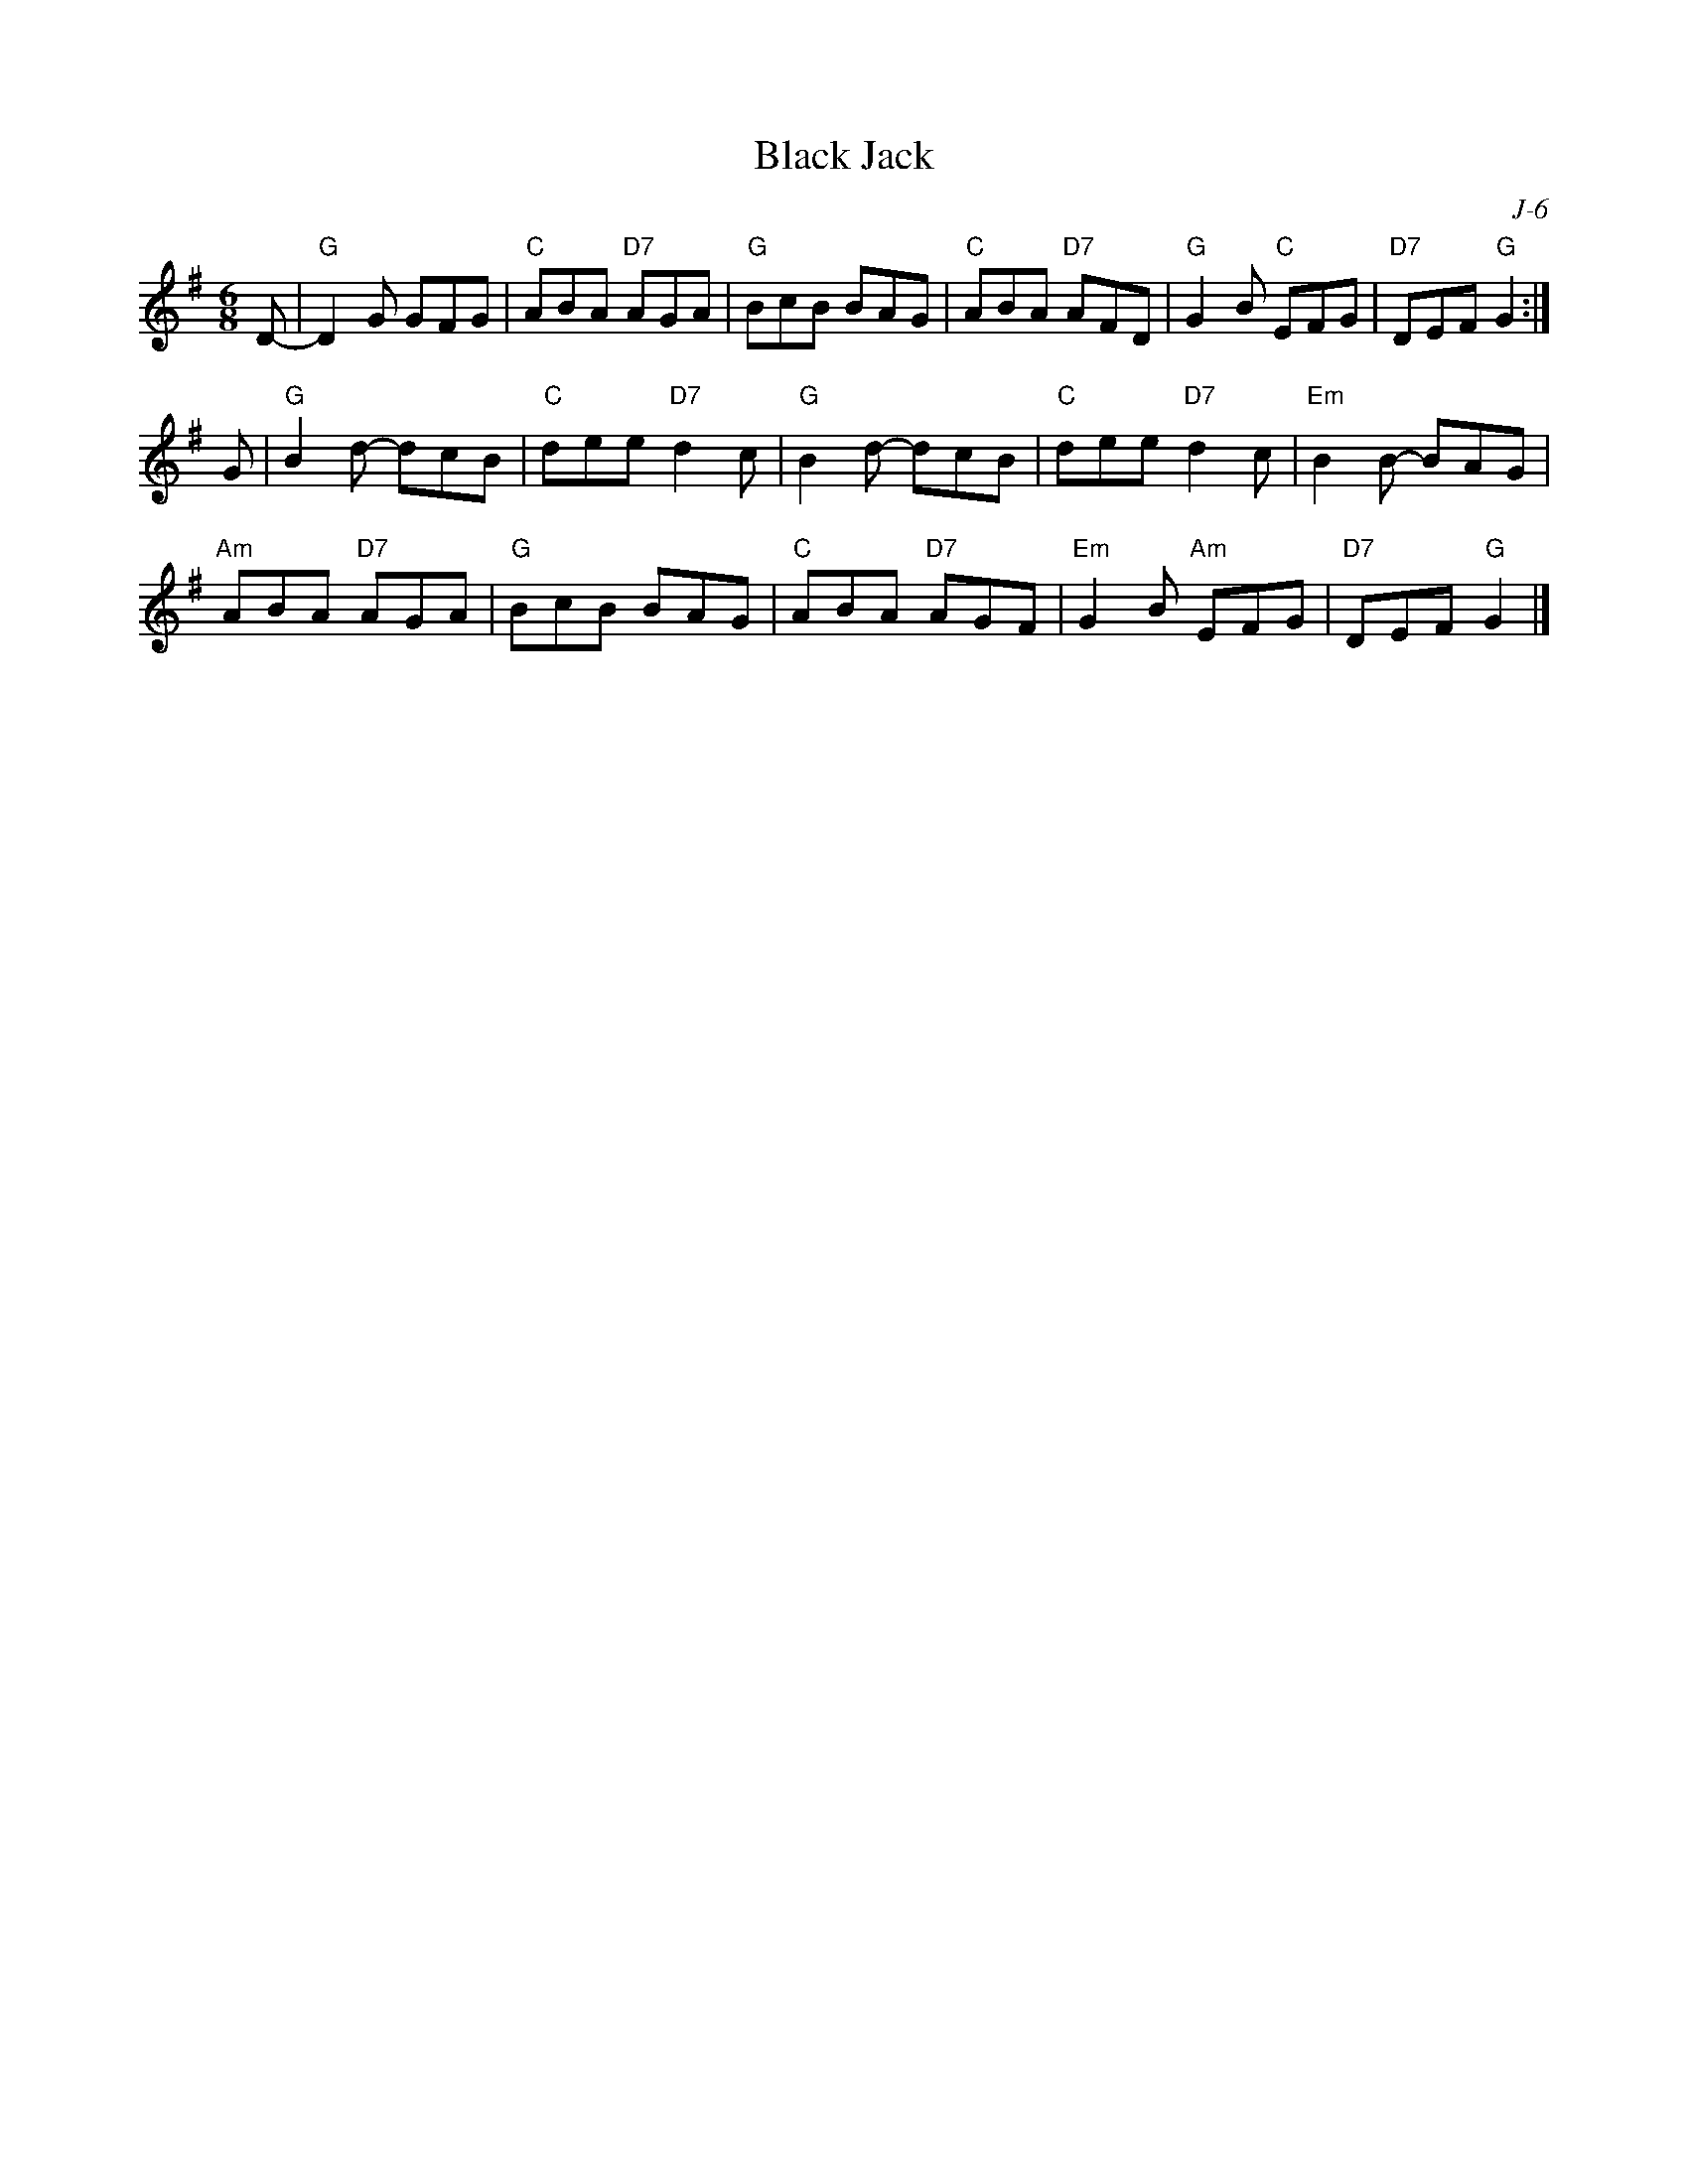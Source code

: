 X:1
T: Black Jack
C: J-6
M: 6/8
Z:
R: jig
% %staffwidth     14cm
K: G
D-| "G"D2G GFG| "C"ABA "D7"AGA| "G"BcB BAG| \
    "C"ABA "D7"AFD| "G"G2B "C"EFG| "D7"DEF "G"G2 :|
\
G| "G"B2d- dcB| "C"dee "D7"d2c| "G"B2d- dcB| "C"dee "D7"d2c| "Em"B2B- BAG|
   "Am"ABA "D7"AGA| "G"BcB BAG| "C"ABA "D7"AGF| "Em"G2B "Am"EFG| "D7"DEF "G"G2|]
%
